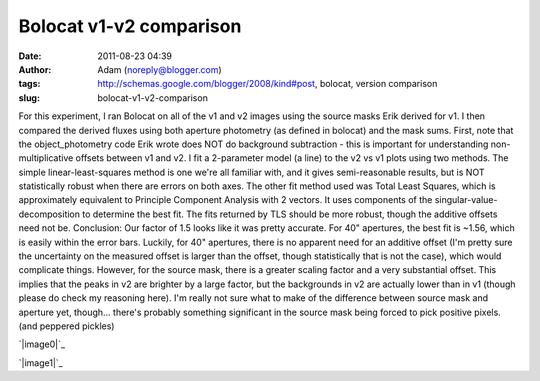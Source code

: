 Bolocat v1-v2 comparison
########################
:date: 2011-08-23 04:39
:author: Adam (noreply@blogger.com)
:tags: http://schemas.google.com/blogger/2008/kind#post, bolocat, version comparison
:slug: bolocat-v1-v2-comparison

For this experiment, I ran Bolocat on all of the v1 and v2 images using
the source masks Erik derived for v1. I then compared the derived fluxes
using both aperture photometry (as defined in bolocat) and the mask
sums.
First, note that the object\_photometry code Erik wrote does NOT do
background subtraction - this is important for understanding
non-multiplicative offsets between v1 and v2.
I fit a 2-parameter model (a line) to the v2 vs v1 plots using two
methods. The simple linear-least-squares method is one we're all
familiar with, and it gives semi-reasonable results, but is NOT
statistically robust when there are errors on both axes. The other fit
method used was Total Least Squares, which is approximately equivalent
to Principle Component Analysis with 2 vectors. It uses components of
the singular-value-decomposition to determine the best fit. The fits
returned by TLS should be more robust, though the additive offsets need
not be.
Conclusion: Our factor of 1.5 looks like it was pretty accurate. For 40"
apertures, the best fit is ~1.56, which is easily within the error bars.
Luckily, for 40" apertures, there is no apparent need for an additive
offset (I'm pretty sure the uncertainty on the measured offset is larger
than the offset, though statistically that is not the case), which would
complicate things.
However, for the source mask, there is a greater scaling factor and a
very substantial offset. This implies that the peaks in v2 are brighter
by a large factor, but the backgrounds in v2 are actually lower than in
v1 (though please do check my reasoning here). I'm really not sure what
to make of the difference between source mask and aperture yet,
though... there's probably something significant in the source mask
being forced to pick positive pixels. (and peppered pickles)

.. raw:: html

   <div class="separator" style="clear: both; text-align: center;">

`|image0|`_

.. raw:: html

   </div>

.. raw:: html

   <div class="separator" style="clear: both; text-align: center;">

`|image1|`_

.. raw:: html

   </div>

.. raw:: html

   </p>

.. _|image2|: http://2.bp.blogspot.com/-9a-O_TQx3Ek/TlMr1f-nmKI/AAAAAAAAGbs/Tp6UY_vwl_s/s1600/total_v1v2_40arcsec_fit_compare.png
.. _|image3|: http://2.bp.blogspot.com/-zhLxvflZ-30/TlMr1mWy6kI/AAAAAAAAGb0/GH7xSizIjnk/s1600/total_v1v2_sourcemask_fit_compare.png

.. |image0| image:: http://2.bp.blogspot.com/-9a-O_TQx3Ek/TlMr1f-nmKI/AAAAAAAAGbs/Tp6UY_vwl_s/s320/total_v1v2_40arcsec_fit_compare.png
.. |image1| image:: http://2.bp.blogspot.com/-zhLxvflZ-30/TlMr1mWy6kI/AAAAAAAAGb0/GH7xSizIjnk/s320/total_v1v2_sourcemask_fit_compare.png
.. |image2| image:: http://2.bp.blogspot.com/-9a-O_TQx3Ek/TlMr1f-nmKI/AAAAAAAAGbs/Tp6UY_vwl_s/s320/total_v1v2_40arcsec_fit_compare.png
.. |image3| image:: http://2.bp.blogspot.com/-zhLxvflZ-30/TlMr1mWy6kI/AAAAAAAAGb0/GH7xSizIjnk/s320/total_v1v2_sourcemask_fit_compare.png
